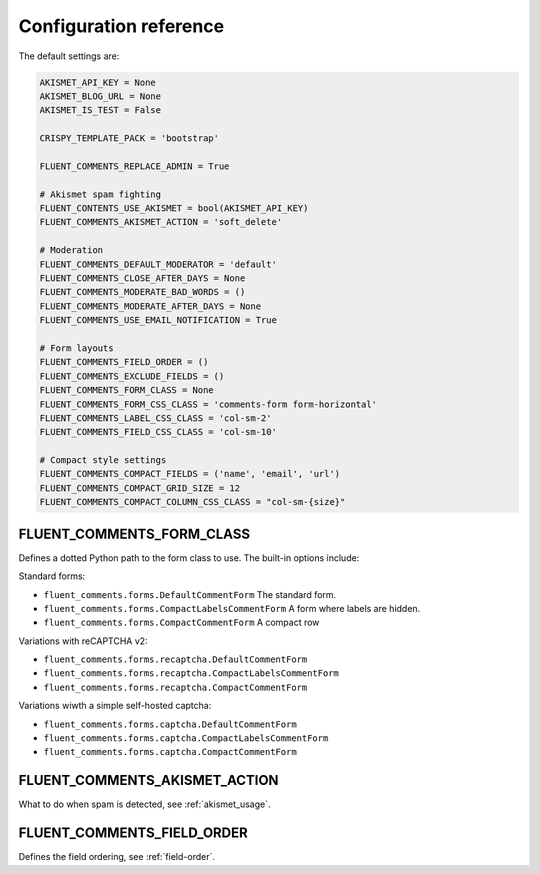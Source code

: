 Configuration reference
=======================

The default settings are:

.. code-block:: python

    AKISMET_API_KEY = None
    AKISMET_BLOG_URL = None
    AKISMET_IS_TEST = False

    CRISPY_TEMPLATE_PACK = 'bootstrap'

    FLUENT_COMMENTS_REPLACE_ADMIN = True

    # Akismet spam fighting
    FLUENT_CONTENTS_USE_AKISMET = bool(AKISMET_API_KEY)
    FLUENT_COMMENTS_AKISMET_ACTION = 'soft_delete'

    # Moderation
    FLUENT_COMMENTS_DEFAULT_MODERATOR = 'default'
    FLUENT_COMMENTS_CLOSE_AFTER_DAYS = None
    FLUENT_COMMENTS_MODERATE_BAD_WORDS = ()
    FLUENT_COMMENTS_MODERATE_AFTER_DAYS = None
    FLUENT_COMMENTS_USE_EMAIL_NOTIFICATION = True

    # Form layouts
    FLUENT_COMMENTS_FIELD_ORDER = ()
    FLUENT_COMMENTS_EXCLUDE_FIELDS = ()
    FLUENT_COMMENTS_FORM_CLASS = None
    FLUENT_COMMENTS_FORM_CSS_CLASS = 'comments-form form-horizontal'
    FLUENT_COMMENTS_LABEL_CSS_CLASS = 'col-sm-2'
    FLUENT_COMMENTS_FIELD_CSS_CLASS = 'col-sm-10'

    # Compact style settings
    FLUENT_COMMENTS_COMPACT_FIELDS = ('name', 'email', 'url')
    FLUENT_COMMENTS_COMPACT_GRID_SIZE = 12
    FLUENT_COMMENTS_COMPACT_COLUMN_CSS_CLASS = "col-sm-{size}"


.. _FLUENT_COMMENTS_FORM_CLASS:

FLUENT_COMMENTS_FORM_CLASS
--------------------------

Defines a dotted Python path to the form class to use.
The built-in options include:

Standard forms:

* ``fluent_comments.forms.DefaultCommentForm`` The standard form.
* ``fluent_comments.forms.CompactLabelsCommentForm`` A form where labels are hidden.
* ``fluent_comments.forms.CompactCommentForm`` A compact row

Variations with reCAPTCHA v2:

* ``fluent_comments.forms.recaptcha.DefaultCommentForm``
* ``fluent_comments.forms.recaptcha.CompactLabelsCommentForm``
* ``fluent_comments.forms.recaptcha.CompactCommentForm``

Variations wiwth a simple self-hosted captcha:

* ``fluent_comments.forms.captcha.DefaultCommentForm``
* ``fluent_comments.forms.captcha.CompactLabelsCommentForm``
* ``fluent_comments.forms.captcha.CompactCommentForm``


.. _FLUENT_COMMENTS_AKISMET_ACTION:

FLUENT_COMMENTS_AKISMET_ACTION
------------------------------

What to do when spam is detected, see :ref:`akismet_usage`.


.. _FLUENT_COMMENTS_FIELD_ORDER:

FLUENT_COMMENTS_FIELD_ORDER
---------------------------

Defines the field ordering, see :ref:`field-order`.
